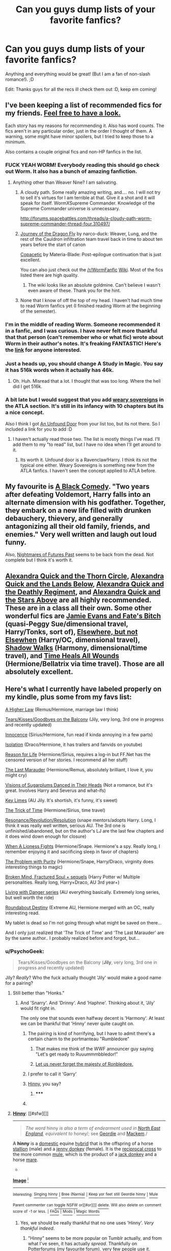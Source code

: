 #+TITLE: Can you guys dump lists of your favorite fanfics?

* Can you guys dump lists of your favorite fanfics?
:PROPERTIES:
:Author: Cole3434
:Score: 27
:DateUnix: 1428447253.0
:DateShort: 2015-Apr-08
:FlairText: Request
:END:
Anything and everything would be great! (But I am a fan of non-slash romance!). ;D

Edit: Thanks guys for all the recs ill check them out :D, keep em coming!


** I've been keeping a list of recommended fics for my friends. [[https://docs.google.com/document/d/1dzpk1P1KwneO7OfZyf5jMZyGyCx5mDqutsZ37z25cRs/edit?usp=sharing][Feel free to have a look.]]

Each story has my reasons for recommending it. Also has word counts. The fics aren't in any particular order, just in the order I thought of them. A warning, some might have minor spoilers, but I tried to keep those to a minimum.

Also contains a couple original fics and non-HP fanfics in the list.
:PROPERTIES:
:Author: Akitcougar
:Score: 10
:DateUnix: 1428458394.0
:DateShort: 2015-Apr-08
:END:

*** FUCK YEAH WORM! Everybody reading this should go check out Worm. It also has a bunch of amazing fanfiction.
:PROPERTIES:
:Author: MeijiHao
:Score: 8
:DateUnix: 1428472410.0
:DateShort: 2015-Apr-08
:END:

**** Anything other than Weaver Nine? I am salivating.
:PROPERTIES:
:Author: nullmove
:Score: 4
:DateUnix: 1428487637.0
:DateShort: 2015-Apr-08
:END:

***** A cloudy path. Some really amazing writing, and.... no. I will not try to sell it's virtues for I am terrible at that. Give it a shot and it will speak for itself. WormXSupreme Commander. Knowledge of the Supreme Commander universe is unnecessary.

[[http://forums.spacebattles.com/threads/a-cloudy-path-worm-supreme-commander-thread-four.310497/]]
:PROPERTIES:
:Author: Evilsbane
:Score: 5
:DateUnix: 1428504646.0
:DateShort: 2015-Apr-08
:END:


***** [[http://forums.spacebattles.com/threads/journey-of-the-dragonfly-worm-time-travel-divergence.316221/][Journey of the Dragon Fly]] by narco-duck: Weaver, Lung, and the rest of the Cauldron infiltration team travel back in time to about ten years before the start of canon

[[http://forums.spacebattles.com/threads/copacetic-worm-thread-4.310722/][Copacetic]] by Materia-Blade: Post-epilogue continuation that is just excellent.

You can also just check out the [[/r/WormFanfic]] [[http://www.reddit.com/r/WormFanfic/wiki/index][Wiki]]. Most of the fics listed there are high quality.
:PROPERTIES:
:Author: MeijiHao
:Score: 3
:DateUnix: 1428508080.0
:DateShort: 2015-Apr-08
:END:

****** The wiki looks like an absolute goldmine. Can't believe I wasn't even aware of these. Thank you for the hint.
:PROPERTIES:
:Author: nullmove
:Score: 2
:DateUnix: 1428523237.0
:DateShort: 2015-Apr-09
:END:


***** None that I know of off the top of my head. I haven't had much time to read Worm fanfics yet (I finished reading Worm at the beginning of the semester).
:PROPERTIES:
:Author: Akitcougar
:Score: 2
:DateUnix: 1428502650.0
:DateShort: 2015-Apr-08
:END:


*** I'm in the middle of reading Worm. Someone recommended it in a fanfic, and I was curious. I have never felt more thankful that that person (can't remember who or what fic) wrote about Worm in their author's notes. It's freaking FANTASTIC! Here's the [[https://parahumans.wordpress.com/table-of-contents/][link]] for anyone interested.
:PROPERTIES:
:Author: mlcor87
:Score: 4
:DateUnix: 1428503631.0
:DateShort: 2015-Apr-08
:END:


*** Just a heads up, you should change A Study in Magic. You say it has 516k words when it actually has 46k.
:PROPERTIES:
:Author: Marcoscb
:Score: 2
:DateUnix: 1428754864.0
:DateShort: 2015-Apr-11
:END:

**** Oh. Huh. Misread that a lot. I thought that was too long. Where the hell did I get 516k.
:PROPERTIES:
:Author: Akitcougar
:Score: 1
:DateUnix: 1428760294.0
:DateShort: 2015-Apr-11
:END:


*** A bit late but I would suggest that you add [[https://www.fanfiction.net/s/10091335/1/Weary-Sovereigns][weary sovereigns]] in the ATLA section. It's still in its infancy with 10 chapters but its a nice concept.

Also I think I got [[https://www.fanfiction.net/s/7552826/1/An-Unfound-Door][An Unfound Door]] from your list too, but its not there. So I included a link for you to add :D
:PROPERTIES:
:Author: firingmahlazors
:Score: 1
:DateUnix: 1431954858.0
:DateShort: 2015-May-18
:END:

**** I haven't actually read those two. The list is mostly things I've read. I'll add them to my "to read" list, but I have no idea when I'll get around to it.
:PROPERTIES:
:Author: Akitcougar
:Score: 1
:DateUnix: 1431962567.0
:DateShort: 2015-May-18
:END:

***** Its worth it. Unfound door is a Ravenclaw!Harry. I think its not the typical one either. Weary Sovereigns is something new from the ATLA fanfics. I haven't seen the concept applied to ATLA before.
:PROPERTIES:
:Author: firingmahlazors
:Score: 1
:DateUnix: 1431964406.0
:DateShort: 2015-May-18
:END:


** My favourite is [[https://www.fanfiction.net/s/3401052/1/A-Black-Comedy][A Black Comedy]]. "Two years after defeating Voldemort, Harry falls into an alternate dimension with his godfather. Together, they embark on a new life filled with drunken debauchery, thievery, and generally antagonizing all their old family, friends, and enemies." Very well written and laugh out loud funny.

Also, [[https://www.fanfiction.net/s/2636963/1/Harry-Potter-and-the-Nightmares-of-Futures-Past][Nightmares of Futures Past]] seems to be back from the dead. Not complete but I think it's worth it.
:PROPERTIES:
:Author: LucretiusCarus
:Score: 5
:DateUnix: 1428528393.0
:DateShort: 2015-Apr-09
:END:


** [[https://www.fanfiction.net/s/3964606/1/Alexandra-Quick-and-the-Thorn-Circle][Alexandra Quick and the Thorn Circle]], [[https://www.fanfiction.net/s/4684861/1/Alexandra-Quick-and-the-Lands-Below][Alexandra Quick and the Lands Below]], [[https://www.fanfiction.net/s/5784632/1/Alexandra-Quick-and-the-Deathly-Regiment][Alexandra Quick and the Deathly Regiment]], and [[https://www.fanfiction.net/s/7689884/1/Alexandra-Quick-and-the-Stars-Above][Alexandra Quick and the Stars Above]] are all *highly recommended.* These are in a class all their own. Some other wonderful fics are [[https://www.fanfiction.net/s/8175132/1/Jamie-Evans-and-Fate-s-Fool][Jamie Evans and Fate's Bitch]] (quasi-Peggy Sue/dimensional travel, Harry/Tonks, sort of), [[https://www.fanfiction.net/s/7118223/1/Elsewhere-but-not-Elsewhen][Elsewhere, but not Elsewhen]] (Harry/OC, dimensional travel), [[https://www.fanfiction.net/s/6092362/1/Shadow-Walks][Shadow Walks]] (Harmony, dimensional/time travel), and [[https://www.fanfiction.net/s/7410369/1/Time-Heals-All-Wounds][Time Heals All Wounds]] (Hermione/Bellatrix via time travel). Those are all absolutely excellent.
:PROPERTIES:
:Author: Karinta
:Score: 3
:DateUnix: 1428539779.0
:DateShort: 2015-Apr-09
:END:


** Here's what I currently have labeled properly on my kindle, plus some from my favs list:

[[https://www.fanfiction.net/s/3217498/1/A-Higher-Law][A Higher Law]] (Remus/Hermione, marriage law I think)

[[https://www.fanfiction.net/s/2717445/1/Tears-on-the-Balcony][Tears/Kisses/Goodbyes on the Balcony]] (Jily, very long, 3rd one in progress and recently updated)

[[https://www.fanfiction.net/s/3924523/1/Innocence][Innocence]] (Sirius/Hermione, fun read if kinda annoying in a few parts)

[[https://www.fanfiction.net/s/6291747/1/Isolation][Isolation]] (Draco/Hermione, it has trailers and fanvids on youtube)

[[http://www.grangerenchanted.com/enchant/viewstory.php?sid=1539][Reason for Life]] (Hermione/Sirius, requires a log-in but FF.Net has the censored version of her stories. I recommend all her stuff)

[[https://www.fanfiction.net/s/8233539/1/The-Last-Marauder][The Last Marauder]] (Hermione/Remus, absolutely brilliant, I love it, you might cry)

[[https://www.fanfiction.net/s/10239915/1/Visions-of-Sugarplums-Danced-in-Their-Heads][Visions of Sugarplums Danced in Their Heads]] (Not a romance, but it's great. Involves Harry and Severus and what-ifs)

[[https://www.fanfiction.net/s/10725232/1/Key-Limes][Key Limes]] (AU Jily. It's shortish, it's funny, it's sweet)

[[https://www.fanfiction.net/s/8574349/1/The-Trick-of-Time][The Trick of Time]] (Hermione/Sirius, time travel)

[[https://www.fanfiction.net/s/1795399/1/Resonance][Resonance/Revolution/Resolution]] (snape mentors/adopts Harry. Long, I think it was really well written, serious AU. The 3rd one is unfinished/abandoned, but on the author's LJ are the last few chapters and it does wind down enough for closure)

[[https://www.fanfiction.net/s/2162474/1/When-A-Lioness-Fights][When A Lioness Fights]] (Hermione/Snape. Hermione's a spy. Really long, I remember enjoying it and sacrificing sleep in favor of chapters)

[[https://www.fanfiction.net/s/4776976/1/The-Problem-with-Purity][The Problem with Purity]] (Hermione/Snape, Harry/Draco, virginity does interesting things to magic)

[[https://www.fanfiction.net/s/2529586/1/Broken-Mind-Fractured-Soul][Broken Mind, Fractured Soul + sequels]] (Harry Potter w/ Multiple personalities. Really long, Harry+Draco, AU 3rd year+)

[[https://www.fanfiction.net/s/2109424/1/Living-with-Danger][Living with Danger series]] (AU everything basically. Extremely long series, but well worth the ride)

[[https://www.fanfiction.net/s/8311387/1/Roundabout-Destiny][Roundabout Destiny]] (Extreme AU, Hermione merged with an OC, really interesting read.

My tablet is dead so I'm not going through what might be saved on there...

And I only just realized that 'The Trick of Time' and 'The Last Marauder' are by the same author.. I probably realized before and forgot, but...
:PROPERTIES:
:Author: girlikecupcake
:Score: 5
:DateUnix: 1428471406.0
:DateShort: 2015-Apr-08
:END:

*** u/PsychoGeek:
#+begin_quote
  Tears/Kisses/Goodbyes on the Balcony (*Jily*, very long, 3rd one in progress and recently updated)
#+end_quote

Jily? /Really/? Who the fuck actually thought 'Jily' would make a good name for a pairing?
:PROPERTIES:
:Author: PsychoGeek
:Score: 6
:DateUnix: 1428484149.0
:DateShort: 2015-Apr-08
:END:

**** Still better than "Honks."
:PROPERTIES:
:Author: Lane_Anasazi
:Score: 6
:DateUnix: 1428484454.0
:DateShort: 2015-Apr-08
:END:

***** And 'Snarry'. And 'Drinny'. And 'Haphne'. Thinking about it, 'Jily' would fit right in.

The only one that sounds even halfway decent is 'Harmony'. At least we can be thankful that 'Hinny' never quite caught on.
:PROPERTIES:
:Author: PsychoGeek
:Score: 7
:DateUnix: 1428485303.0
:DateShort: 2015-Apr-08
:END:

****** The pairing is kind of horrifying, but I have to admit there's a certain charm to the portmanteau "Rumbledore"
:PROPERTIES:
:Author: Lane_Anasazi
:Score: 17
:DateUnix: 1428486341.0
:DateShort: 2015-Apr-08
:END:

******* That makes me think of the WWF announcer guy saying "Let's get ready to Ruuummmbbledor!"
:PROPERTIES:
:Score: 8
:DateUnix: 1428504356.0
:DateShort: 2015-Apr-08
:END:


******* [[http://17rg073sukbm1lmjk9jrehb643.wpengine.netdna-cdn.com/wp-content/uploads/2014/04/ronbledore.jpg][Let us never forget the majesty of Ronbledore.]]
:PROPERTIES:
:Author: AlmightyWibble
:Score: 6
:DateUnix: 1428624809.0
:DateShort: 2015-Apr-10
:END:


****** I prefer to call it 'Garry'
:PROPERTIES:
:Author: Anchupom
:Score: 4
:DateUnix: 1428495797.0
:DateShort: 2015-Apr-08
:END:


****** [[http://en.wikipedia.org/wiki/Hinny][Hinny]], you say?
:PROPERTIES:
:Author: ThePadawan
:Score: 1
:DateUnix: 1428492200.0
:DateShort: 2015-Apr-08
:END:

******* ***** 
      :PROPERTIES:
      :CUSTOM_ID: section
      :END:
****** 
       :PROPERTIES:
       :CUSTOM_ID: section-1
       :END:
**** 
     :PROPERTIES:
     :CUSTOM_ID: section-2
     :END:
[[https://en.wikipedia.org/wiki/Hinny][*Hinny*]]: [[#sfw][]]

--------------

#+begin_quote

  #+begin_quote
    /The word/ hinny /is also a term of endearment used in [[https://en.wikipedia.org/wiki/North_East_England][North East England]], equivalent to/ honey/; see [[https://en.wikipedia.org/wiki/Geordie][Geordie]] and [[https://en.wikipedia.org/wiki/Mackem][Mackem]]./
  #+end_quote

  A *hinny* is a [[https://en.wikipedia.org/wiki/Domestication][domestic]] equine [[https://en.wikipedia.org/wiki/Hybrid_(biology)][hybrid]] that is the offspring of a horse [[https://en.wikipedia.org/wiki/Stallion][stallion]] (male) and a [[https://en.wikipedia.org/wiki/Jenny_(donkey)][jenny donkey]] (female). It is the [[https://en.wikipedia.org/wiki/Reciprocal_cross][reciprocal cross]] to the more common [[https://en.wikipedia.org/wiki/Mule][mule]], which is the product of a [[https://en.wikipedia.org/wiki/Donkey][jack donkey]] and a horse [[https://en.wikipedia.org/wiki/Mare][mare]].

  * 
    :PROPERTIES:
    :CUSTOM_ID: section-3
    :END:
  [[https://i.imgur.com/dAMjMZp.jpg][*Image*]] [[https://commons.wikimedia.org/wiki/File:Old_hinny_in_Oklahoma.jpg][^{i}]]
#+end_quote

--------------

^{Interesting:} [[https://en.wikipedia.org/wiki/Singing_hinny][^{Singing} ^{hinny}]] ^{|} [[https://en.wikipedia.org/wiki/Bree_(Narnia)][^{Bree} ^{(Narnia)}]] ^{|} [[https://en.wikipedia.org/wiki/Keep_yor_feet_still_Geordie_hinny][^{Keep} ^{yor} ^{feet} ^{still} ^{Geordie} ^{hinny}]] ^{|} [[https://en.wikipedia.org/wiki/Mule][^{Mule}]]

^{Parent} ^{commenter} ^{can} [[/message/compose?to=autowikibot&subject=AutoWikibot%20NSFW%20toggle&message=%2Btoggle-nsfw+cq57iez][^{toggle} ^{NSFW}]] ^{or[[#or][]]} [[/message/compose?to=autowikibot&subject=AutoWikibot%20Deletion&message=%2Bdelete+cq57iez][^{delete}]]^{.} ^{Will} ^{also} ^{delete} ^{on} ^{comment} ^{score} ^{of} ^{-1} ^{or} ^{less.} ^{|} [[http://www.np.reddit.com/r/autowikibot/wiki/index][^{FAQs}]] ^{|} [[http://www.np.reddit.com/r/autowikibot/comments/1x013o/for_moderators_switches_commands_and_css/][^{Mods}]] ^{|} [[http://www.np.reddit.com/r/autowikibot/comments/1ux484/ask_wikibot/][^{Magic} ^{Words}]]
:PROPERTIES:
:Author: autowikibot
:Score: 2
:DateUnix: 1428492247.0
:DateShort: 2015-Apr-08
:END:

******** Yes, we should be really thankful that no one uses 'Hinny'. /Very thankful indeed/.
:PROPERTIES:
:Author: PsychoGeek
:Score: 3
:DateUnix: 1428493808.0
:DateShort: 2015-Apr-08
:END:

********* "Hinny" seems to be more popular on Tumblr actually, and from what I've seen, it has actually /spread/. Thankfully on Potterforums (my favourite forum), very few people use it.
:PROPERTIES:
:Author: stefvh
:Score: 2
:DateUnix: 1428502583.0
:DateShort: 2015-Apr-08
:END:

********** On Tumblr, some of us will tag with whatever we can think of that's used in at least part of the fandom, that way when people are searching or browsing tags, it shows up. I hate some of the ship tags, but they work. Though whoever decided to tag their James/Sirius stuff with 'StarBucks' and nothing else was frustrating.
:PROPERTIES:
:Author: girlikecupcake
:Score: 2
:DateUnix: 1428508986.0
:DateShort: 2015-Apr-08
:END:

*********** I heard the mashups of HP pairing names happened because some platforms do not allow this symbol ( / ).
:PROPERTIES:
:Author: stefvh
:Score: 1
:DateUnix: 1428516335.0
:DateShort: 2015-Apr-08
:END:

************ It makes sense.
:PROPERTIES:
:Author: girlikecupcake
:Score: 1
:DateUnix: 1428530956.0
:DateShort: 2015-Apr-09
:END:


******** Now I have their patronuses (patroni?) in my head, and am wondering if their ship name shouldn't be some cross between a stag deer and a horse/stallion. We could call them "Hag" or "Heer" or "Sorse?" Maybe "Steer," or "Staglion?"
:PROPERTIES:
:Author: kerrryn
:Score: 2
:DateUnix: 1428494809.0
:DateShort: 2015-Apr-08
:END:


**** No idea but I've been seeing it for years now.
:PROPERTIES:
:Author: girlikecupcake
:Score: 1
:DateUnix: 1428502054.0
:DateShort: 2015-Apr-08
:END:


*** I am currently reading Broken Mind, Fractured Soul right now, actually. It's really interesting. When does the Drarry stuff start? Do you remember?
:PROPERTIES:
:Author: Dimplz
:Score: 2
:DateUnix: 1428473457.0
:DateShort: 2015-Apr-08
:END:

**** They're friends at some point in the first, I don't think any romance starts until the 2nd one. It's a slow build and it starts with minor hints. I don't remember how far in, though.
:PROPERTIES:
:Author: girlikecupcake
:Score: 2
:DateUnix: 1428474072.0
:DateShort: 2015-Apr-08
:END:


** How about a massive list of fanfics with ratings? It's an excel file which you can get [[https://docs.google.com/file/d/0B04ZGZ126GXVZ2lzb0h4TGdIRk0/edit?usp=sharing][here]]. I suggest you download it because google docs doesn't format it properly.
:PROPERTIES:
:Author: Champ_Pin
:Score: 5
:DateUnix: 1428482509.0
:DateShort: 2015-Apr-08
:END:

*** Wow, this is now my fanfic bible
:PROPERTIES:
:Author: sunnybluegiraffe
:Score: 2
:DateUnix: 1428758534.0
:DateShort: 2015-Apr-11
:END:

**** Lol. Thanks. but it has been quite sometime since i updated that list, and even longer since I read some of them. So don't hold too firm to it
:PROPERTIES:
:Author: Champ_Pin
:Score: 2
:DateUnix: 1428763292.0
:DateShort: 2015-Apr-11
:END:


** [[http://dramione.org/viewstory.php?sid=718][Thirteenth Night]] Draco/Hermione This story is poignant and beautiful. After the war convicted death eaters are re-homed by the ministry, their minds erased, and given new identities and new lives as muggles. Drake (formerly Draco) struggles to find meaning in a life where he can't remember anything, he doesn't fit in, and he doesn't know why. Hermione is assigned as his case worker, essentially, to make sure that his memories do not come back and that he is adapting well.

[[https://www.fanfiction.net/s/3932315/1/The-Bracelet][The Bracelet]] Hermione has everything she could possibly want... Except a life. People are getting sick of her superior attitude, especially Draco Malfoy, who schemes to get her down, once and for all. This story has one of the most realistic takes on Draco I have ever seen, he's petty, he's an asshole, he hurts the people around him, and Hermione's hatred runs very deep.

[[http://archiveofourown.org/works/1485385/chapters/3134746][47 Days to Change]] This story says slash but there isn't any. There was supposed to be some ~eventually~ but it never got that far and it was discontinued at a decent ending point. Harry goes back in time with the hopes that changing Tom Riddle's childhood will make him not turn to dark magic. Unfortunately, the evil in Tom Riddle goes far deeper than Harry realizes. This is the only story I have read where Tom Riddle is characterized accurately. He is brilliant, deceptive, charming, and straight up evil. It also has time travel explained in a really unique and fascinating way.
:PROPERTIES:
:Author: junesunflower
:Score: 2
:DateUnix: 1428475878.0
:DateShort: 2015-Apr-08
:END:


** [[https://www.fanfiction.net/u/4098737/][Non-mobile]]

[[https://m.fanfiction.net/u/4098737/][Mobile]]
:PROPERTIES:
:Author: ToaKraka
:Score: 1
:DateUnix: 1428455224.0
:DateShort: 2015-Apr-08
:END:
